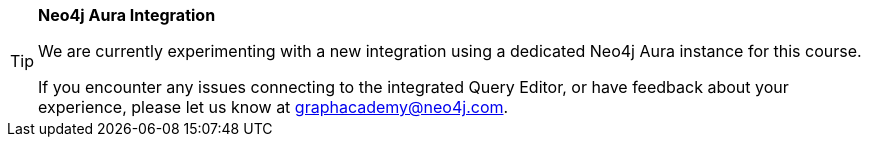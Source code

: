 [TIP]
.**Neo4j Aura Integration**
====
We are currently experimenting with a new integration using a dedicated Neo4j Aura instance for this course.

If you encounter any issues connecting to the integrated Query Editor, or have feedback about your experience, please let us know at mailto:graphacademy@neo4j.com[graphacademy@neo4j.com^].
====
